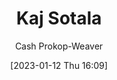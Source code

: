 :PROPERTIES:
:ID:       8781430f-720f-48ae-8453-d79d6014542c
:LAST_MODIFIED: [2023-09-06 Wed 08:05]
:END:
#+title: Kaj Sotala
#+hugo_custom_front_matter: :slug "8781430f-720f-48ae-8453-d79d6014542c"
#+author: Cash Prokop-Weaver
#+date: [2023-01-12 Thu 16:09]
#+filetags: :hastodo:person:
* TODO [#4] Flashcards :noexport:
